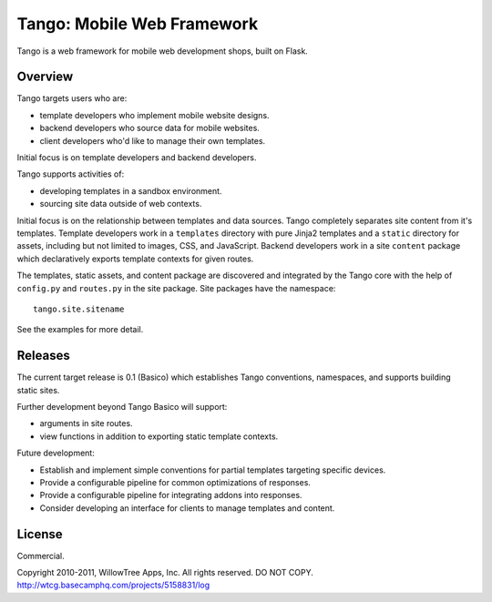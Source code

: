 =============================
 Tango: Mobile Web Framework
=============================

Tango is a web framework for mobile web development shops, built on Flask.

Overview
========

Tango targets users who are:

* template developers who implement mobile website designs.
* backend developers who source data for mobile websites.
* client developers who'd like to manage their own templates.

Initial focus is on template developers and backend developers.

Tango supports activities of:

* developing templates in a sandbox environment.
* sourcing site data outside of web contexts.

Initial focus is on the relationship between templates and data sources.  Tango
completely separates site content from it's templates.  Template developers
work in a ``templates`` directory with pure Jinja2 templates and a ``static``
directory for assets, including but not limited to images, CSS, and JavaScript.
Backend developers work in a site ``content`` package which declaratively
exports template contexts for given routes.

The templates, static assets, and content package are discovered and integrated
by the Tango core with the help of ``config.py`` and ``routes.py`` in the site
package.  Site packages have the namespace::

    tango.site.sitename

See the examples for more detail.


Releases
========

The current target release is 0.1 (Basico) which establishes Tango conventions,
namespaces, and supports building static sites.

Further development beyond Tango Basico will support:

* arguments in site routes.
* view functions in addition to exporting static template contexts.

Future development:

* Establish and implement simple conventions for partial templates targeting
  specific devices.
* Provide a configurable pipeline for common optimizations of responses.
* Provide a configurable pipeline for integrating addons into responses.
* Consider developing an interface for clients to manage templates and content.


License
=======

Commercial.

Copyright 2010-2011, WillowTree Apps, Inc.  All rights reserved.  DO NOT COPY.
http://wtcg.basecamphq.com/projects/5158831/log
